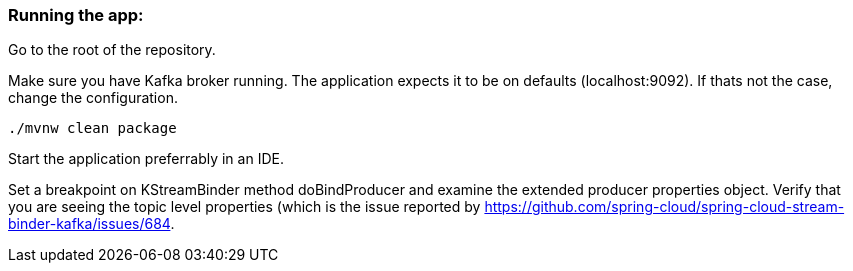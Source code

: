 === Running the app:

Go to the root of the repository.

Make sure you have Kafka broker running. The application expects it to be on defaults (localhost:9092). If thats not the case, change the configuration.

`./mvnw clean package`

Start the application preferrably in an IDE.

Set a breakpoint on KStreamBinder method doBindProducer and examine the extended producer properties object.
Verify that you are seeing the topic level properties (which is the issue reported by https://github.com/spring-cloud/spring-cloud-stream-binder-kafka/issues/684.
